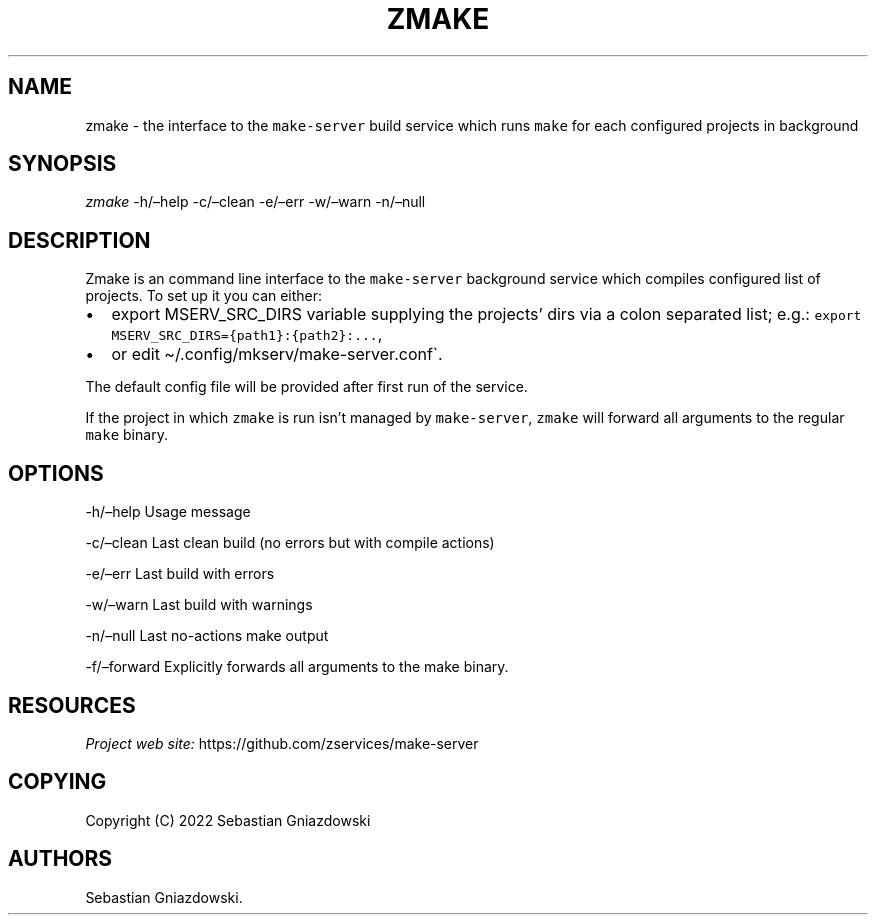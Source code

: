 .\" Automatically generated by Pandoc 2.9.2.1
.\"
.TH "ZMAKE" "1" "2022" "" ""
.hy
.SH NAME
.PP
zmake - the interface to the \f[C]make-server\f[R] build service which
runs \f[C]make\f[R] for each configured projects in background
.SH SYNOPSIS
.PP
\f[I]zmake\f[R] -h/\[en]help -c/\[en]clean -e/\[en]err -w/\[en]warn
-n/\[en]null
.SH DESCRIPTION
.PP
Zmake is an command line interface to the \f[C]make-server\f[R]
background service which compiles configured list of projects.
To set up it you can either:
.IP \[bu] 2
export MSERV_SRC_DIRS variable supplying the projects\[cq] dirs via a
colon separated list; e.g.:
\f[C]export MSERV_SRC_DIRS={path1}:{path2}:\&...\f[R],
.IP \[bu] 2
or edit \[ti]/.config/mkserv/make-server.conf\[ga].
.PP
The default config file will be provided after first run of the service.
.PP
If the project in which \f[C]zmake\f[R] is run isn\[cq]t managed by
\f[C]make-server\f[R], \f[C]zmake\f[R] will forward all arguments to the
regular \f[C]make\f[R] binary.
.SH OPTIONS
.PP
-h/\[en]help Usage message
.PP
-c/\[en]clean Last clean build (no errors but with compile actions)
.PP
-e/\[en]err Last build with errors
.PP
-w/\[en]warn Last build with warnings
.PP
-n/\[en]null Last no-actions make output
.PP
-f/\[en]forward Explicitly forwards all arguments to the make binary.
.SH RESOURCES
.PP
\f[I]Project web site:\f[R] https://github.com/zservices/make-server
.SH COPYING
.PP
Copyright (C) 2022 Sebastian Gniazdowski
.SH AUTHORS
Sebastian Gniazdowski.
